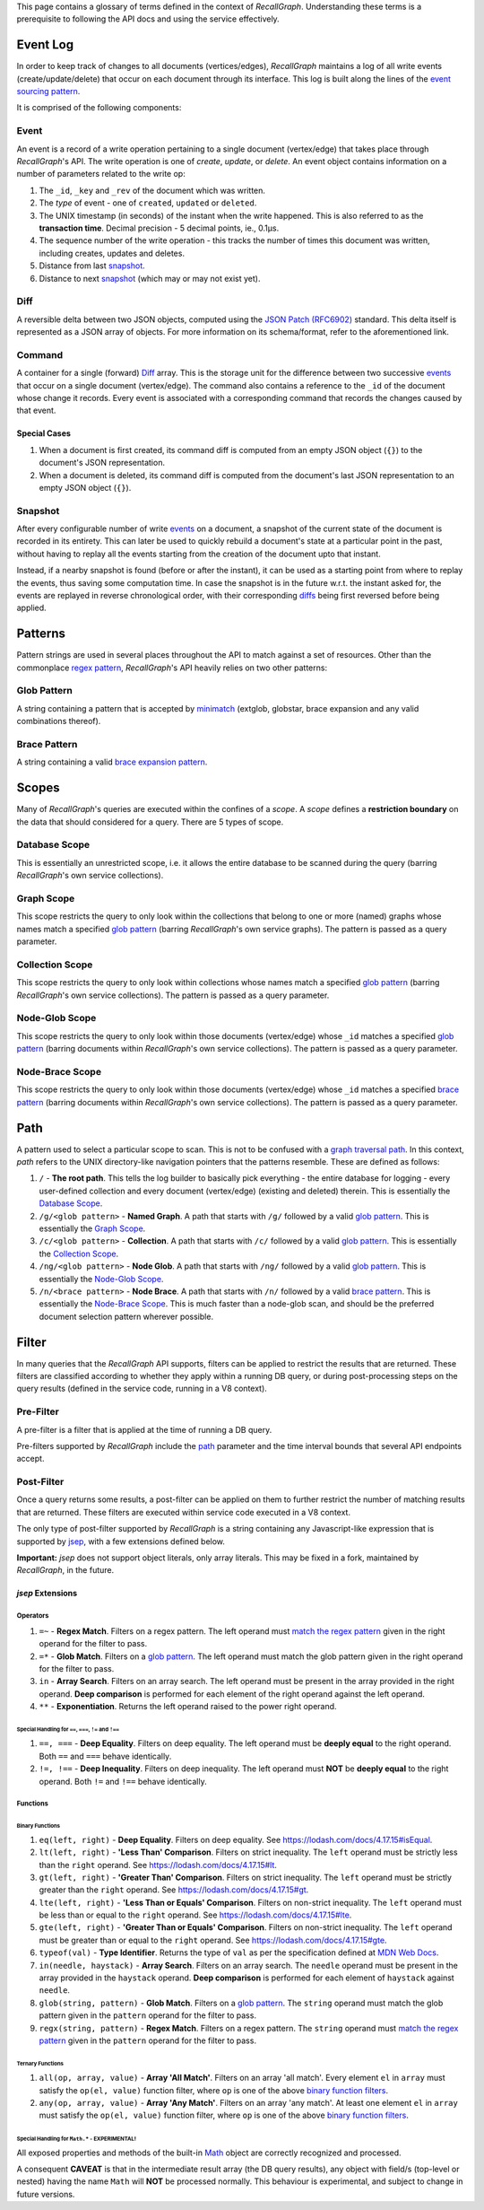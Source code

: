 This page contains a glossary of terms defined in the context of
*RecallGraph*. Understanding these terms is a prerequisite to following
the API docs and using the service effectively.

Event Log
=========

In order to keep track of changes to all documents (vertices/edges),
*RecallGraph* maintains a log of all write events (create/update/delete)
that occur on each document through its interface. This log is built
along the lines of the `event sourcing
pattern <https://docs.microsoft.com/en-us/azure/architecture/patterns/event-sourcing>`__.

It is comprised of the following components:

Event
-----

An event is a record of a write operation pertaining to a single
document (vertex/edge) that takes place through *RecallGraph*'s API. The
write operation is one of *create*, *update*, or *delete*. An event
object contains information on a number of parameters related to the
write op:

1. The ``_id``, ``_key`` and ``_rev`` of the document which was written.
2. The *type* of event - one of ``created``, ``updated`` or ``deleted``.
3. The UNIX timestamp (in seconds) of the instant when the write
   happened. This is also referred to as the **transaction time**.
   Decimal precision - 5 decimal points, ie., 0.1μs.
4. The sequence number of the write operation - this tracks the number
   of times this document was written, including creates, updates and
   deletes.
5. Distance from last `snapshot <#Snapshot>`__.
6. Distance to next `snapshot <#Snapshot>`__ (which may or may not exist
   yet).

Diff
----

A reversible delta between two JSON objects, computed using the `JSON
Patch (RFC6902) <https://tools.ietf.org/html/rfc6902>`__ standard. This
delta itself is represented as a JSON array of objects. For more
information on its schema/format, refer to the aforementioned link.

Command
-------

A container for a single (forward) `Diff <#Diff>`__ array. This is the
storage unit for the difference between two successive
`events <#Event>`__ that occur on a single document (vertex/edge). The
command also contains a reference to the ``_id`` of the document whose
change it records. Every event is associated with a corresponding
command that records the changes caused by that event.

Special Cases
~~~~~~~~~~~~~

1. When a document is first created, its command diff is computed from
   an empty JSON object (``{}``) to the document's JSON representation.
2. When a document is deleted, its command diff is computed from the
   document's last JSON representation to an empty JSON object (``{}``).

Snapshot
--------

After every configurable number of write `events <#Event>`__ on a
document, a snapshot of the current state of the document is recorded in
its entirety. This can later be used to quickly rebuild a document's
state at a particular point in the past, without having to replay all
the events starting from the creation of the document upto that instant.

Instead, if a nearby snapshot is found (before or after the instant), it
can be used as a starting point from where to replay the events, thus
saving some computation time. In case the snapshot is in the future
w.r.t. the instant asked for, the events are replayed in reverse
chronological order, with their corresponding `diffs <#Diff>`__ being
first reversed before being applied.

Patterns
========

Pattern strings are used in several places throughout the API to match
against a set of resources. Other than the commonplace `regex
pattern <https://developer.mozilla.org/en-US/docs/Web/JavaScript/Guide/Regular_Expressions>`__,
*RecallGraph*'s API heavily relies on two other patterns:

Glob Pattern
------------

A string containing a pattern that is accepted by
`minimatch <https://realguess.net/2014/07/05/extended-pattern-matching/>`__
(extglob, globstar, brace expansion and any valid combinations thereof).

Brace Pattern
-------------

A string containing a valid `brace expansion
pattern <https://www.npmjs.com/package/brace-expansion>`__.

Scopes
======

Many of *RecallGraph*'s queries are executed within the confines of a
*scope*. A *scope* defines a **restriction boundary** on the data that
should considered for a query. There are 5 types of scope.

Database Scope
--------------

This is essentially an unrestricted scope, i.e. it allows the entire
database to be scanned during the query (barring *RecallGraph*'s own
service collections).

Graph Scope
-----------

This scope restricts the query to only look within the collections that
belong to one or more (named) graphs whose names match a specified `glob
pattern <#Glob-Pattern>`__ (barring *RecallGraph*'s own service graphs).
The pattern is passed as a query parameter.

Collection Scope
----------------

This scope restricts the query to only look within collections whose
names match a specified `glob pattern <#Glob-Pattern>`__ (barring
*RecallGraph*'s own service collections). The pattern is passed as a
query parameter.

Node-Glob Scope
---------------

This scope restricts the query to only look within those documents
(vertex/edge) whose ``_id`` matches a specified `glob
pattern <#Glob-Pattern>`__ (barring documents within *RecallGraph*'s own
service collections). The pattern is passed as a query parameter.

Node-Brace Scope
----------------

This scope restricts the query to only look within those documents
(vertex/edge) whose ``_id`` matches a specified `brace
pattern <#Brace-Pattern>`__ (barring documents within *RecallGraph*'s
own service collections). The pattern is passed as a query parameter.

Path
====

A pattern used to select a particular scope to scan. This is not to be
confused with a `graph traversal
path <https://www.arangodb.com/docs/stable/aql/graphs-traversals-explained.html>`__.
In this context, *path* refers to the UNIX directory-like navigation
pointers that the patterns resemble. These are defined as follows:

1. ``/`` - **The root path**. This tells the log builder to basically
   pick everything - the entire database for logging - every
   user-defined collection and every document (vertex/edge) (existing
   and deleted) therein. This is essentially the `Database
   Scope <#Database-Scope>`__.
2. ``/g/<glob pattern>`` - **Named Graph**. A path that starts with
   ``/g/`` followed by a valid `glob pattern <#Glob-Pattern>`__. This is
   essentially the `Graph Scope <#Graph-Scope>`__.
3. ``/c/<glob pattern>`` - **Collection**. A path that starts with
   ``/c/`` followed by a valid `glob pattern <#Glob-Pattern>`__. This is
   essentially the `Collection Scope <#Collection-Scope>`__.
4. ``/ng/<glob pattern>`` - **Node Glob**. A path that starts with
   ``/ng/`` followed by a valid `glob pattern <#Glob-Pattern>`__. This
   is essentially the `Node-Glob Scope <#Node-Glob-Scope>`__.
5. ``/n/<brace pattern>`` - **Node Brace**. A path that starts with
   ``/n/`` followed by a valid `brace pattern <#Brace-Pattern>`__. This
   is essentially the `Node-Brace Scope <#Node-Brace-Scope>`__. This is
   much faster than a node-glob scan, and should be the preferred
   document selection pattern wherever possible.

Filter
======

In many queries that the *RecallGraph* API supports, filters can be
applied to restrict the results that are returned. These filters are
classified according to whether they apply within a running DB query, or
during post-processing steps on the query results (defined in the
service code, running in a V8 context).

Pre-Filter
----------

A pre-filter is a filter that is applied at the time of running a DB
query.

Pre-filters supported by *RecallGraph* include the `path <#Path>`__
parameter and the time interval bounds that several API endpoints
accept.

Post-Filter
-----------

Once a query returns some results, a post-filter can be applied on them
to further restrict the number of matching results that are returned.
These filters are executed within service code executed in a V8 context.

The only type of post-filter supported by *RecallGraph* is a string
containing any Javascript-like expression that is supported by
`jsep <http://jsep.from.so/>`__, with a few extensions defined below.

**Important:** *jsep* does not support object literals, only array
literals. This may be fixed in a fork, maintained by *RecallGraph*, in
the future.

*jsep* Extensions
~~~~~~~~~~~~~~~~~

Operators
^^^^^^^^^

1. ``=~`` - **Regex Match**. Filters on a regex pattern. The left
   operand must `match the regex
   pattern <https://developer.mozilla.org/en-US/docs/Web/JavaScript/Reference/Global_Objects/RegExp/test>`__
   given in the right operand for the filter to pass.
2. ``=*`` - **Glob Match**. Filters on a `glob
   pattern <#Glob-Pattern>`__. The left operand must match the glob
   pattern given in the right operand for the filter to pass.
3. ``in`` - **Array Search**. Filters on an array search. The left
   operand must be present in the array provided in the right operand.
   **Deep comparison** is performed for each element of the right
   operand against the left operand.
4. ``**`` - **Exponentiation**. Returns the left operand raised to the
   power right operand.

.. _special-handling-for----and-:

Special Handling for ``==``, ``===``, ``!=`` and ``!==``
''''''''''''''''''''''''''''''''''''''''''''''''''''''''

1. ``==, ===`` - **Deep Equality**. Filters on deep equality. The left
   operand must be **deeply equal** to the right operand. Both ``==``
   and ``===`` behave identically.
2. ``!=, !==`` - **Deep Inequality**. Filters on deep inequality. The
   left operand must **NOT** be **deeply equal** to the right operand.
   Both ``!=`` and ``!==`` behave identically.

Functions
^^^^^^^^^

Binary Functions
''''''''''''''''

1. ``eq(left, right)`` - **Deep Equality**. Filters on deep equality.
   See
   `https://lodash.com/docs/4.17.15#isEqual <https://lodash.com/docs/4.17.15#isEqual>`__.
2. ``lt(left, right)`` - **'Less Than' Comparison**. Filters on strict
   inequality. The ``left`` operand must be strictly less than the
   ``right`` operand. See
   `https://lodash.com/docs/4.17.15#lt <https://lodash.com/docs/4.17.15#lt>`__.
3. ``gt(left, right)`` - **'Greater Than' Comparison**. Filters on
   strict inequality. The ``left`` operand must be strictly greater than
   the ``right`` operand. See
   `https://lodash.com/docs/4.17.15#gt <https://lodash.com/docs/4.17.15#gt>`__.
4. ``lte(left, right)`` - **'Less Than or Equals' Comparison**. Filters
   on non-strict inequality. The ``left`` operand must be less than or
   equal to the ``right`` operand. See
   `https://lodash.com/docs/4.17.15#lte <https://lodash.com/docs/4.17.15#lte>`__.
5. ``gte(left, right)`` - **'Greater Than or Equals' Comparison**.
   Filters on non-strict inequality. The ``left`` operand must be
   greater than or equal to the ``right`` operand. See
   `https://lodash.com/docs/4.17.15#gte <https://lodash.com/docs/4.17.15#gte>`__.
6. ``typeof(val)`` - **Type Identifier**. Returns the type of ``val`` as
   per the specification defined at `MDN Web
   Docs <https://developer.mozilla.org/en-US/docs/Web/JavaScript/Reference/Operators/typeof>`__.
7. ``in(needle, haystack)`` - **Array Search**. Filters on an array
   search. The ``needle`` operand must be present in the array provided
   in the ``haystack`` operand. **Deep comparison** is performed for
   each element of ``haystack`` against ``needle``.
8. ``glob(string, pattern)`` - **Glob Match**. Filters on a `glob
   pattern <#Glob-Pattern>`__. The ``string`` operand must match the
   glob pattern given in the ``pattern`` operand for the filter to pass.
9. ``regx(string, pattern)`` - **Regex Match**. Filters on a regex
   pattern. The ``string`` operand must `match the regex
   pattern <https://developer.mozilla.org/en-US/docs/Web/JavaScript/Reference/Global_Objects/RegExp/test>`__
   given in the ``pattern`` operand for the filter to pass.

Ternary Functions
'''''''''''''''''

1. ``all(op, array, value)`` - **Array 'All Match'**. Filters on an
   array 'all match'. Every element ``el`` in ``array`` must satisfy the
   ``op(el, value)`` function filter, where ``op`` is one of the above
   `binary function filters <#Binary-Functions>`__.
2. ``any(op, array, value)`` - **Array 'Any Match'**. Filters on an
   array 'any match'. At least one element ``el`` in ``array`` must
   satisfy the ``op(el, value)`` function filter, where ``op`` is one of
   the above `binary function filters <#Binary-Functions>`__.

.. _special-handling-for-math---experimental:

Special Handling for ``Math.*`` - EXPERIMENTAL!
'''''''''''''''''''''''''''''''''''''''''''''''

All exposed properties and methods of the built-in
`Math <https://developer.mozilla.org/en-US/docs/Web/JavaScript/Reference/Global_Objects/Math>`__
object are correctly recognized and processed.

A consequent **CAVEAT** is that in the intermediate result array (the DB
query results), any object with field/s (top-level or nested) having the
name ``Math`` will **NOT** be processed normally. This behaviour is
experimental, and subject to change in future versions.
